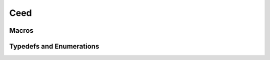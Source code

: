 Ceed
====

.. doxygengroup:: CeedBackend
   :project: libCEED
   :path: ../../../../xml
   :content-only:
   :members:

Macros
--------------------------------------

.. doxygendefine:: CeedDebug256
   :project: libCEED

.. doxygendefine:: CeedDebug
   :project: libCEED

.. doxygendefine:: CeedDebugEnv256
   :project: libCEED

.. doxygendefine:: CeedDebugEnv
   :project: libCEED

Typedefs and Enumerations
--------------------------------------

.. doxygenenum:: CeedDebugColor
   :project: libCEED
